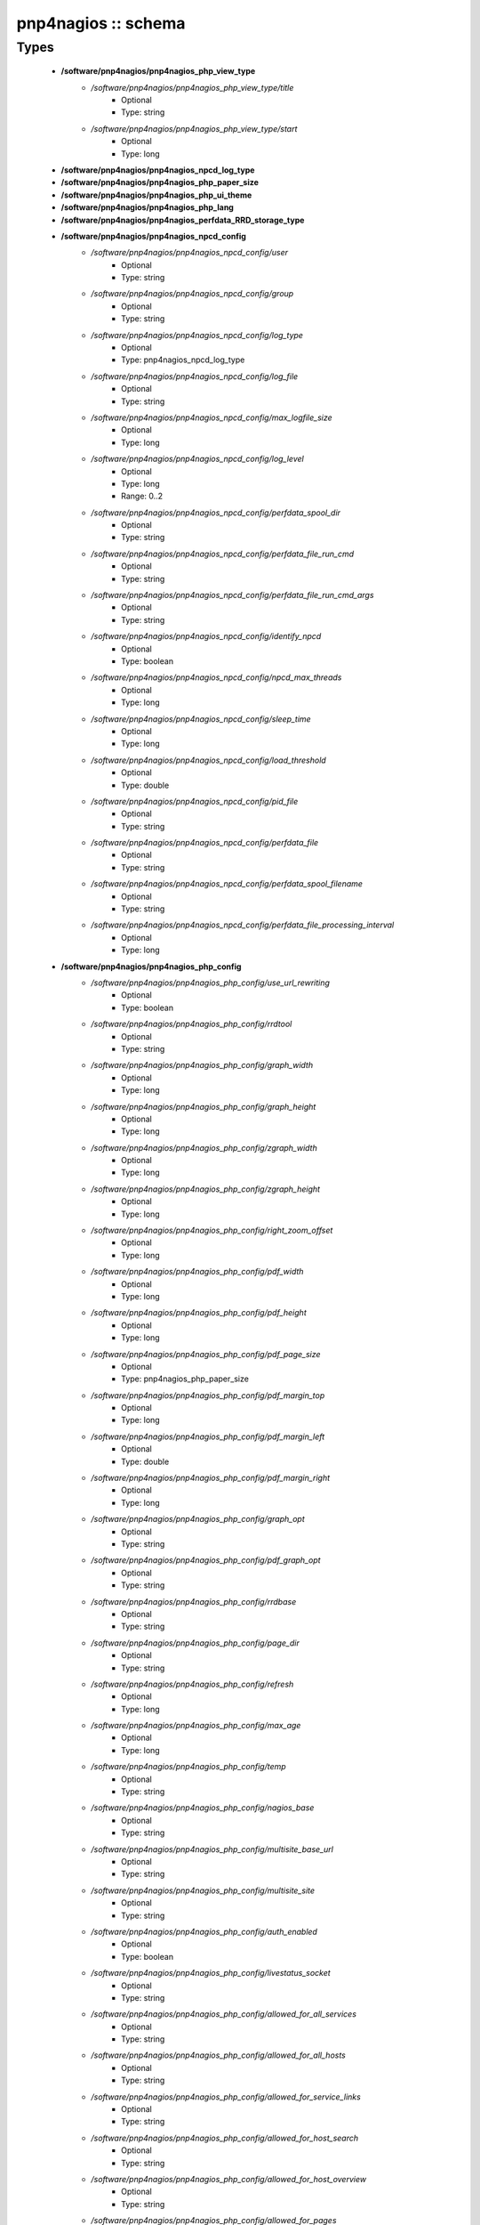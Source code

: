 ####################
pnp4nagios :: schema
####################

Types
-----

 - **/software/pnp4nagios/pnp4nagios_php_view_type**
    - */software/pnp4nagios/pnp4nagios_php_view_type/title*
        - Optional
        - Type: string
    - */software/pnp4nagios/pnp4nagios_php_view_type/start*
        - Optional
        - Type: long
 - **/software/pnp4nagios/pnp4nagios_npcd_log_type**
 - **/software/pnp4nagios/pnp4nagios_php_paper_size**
 - **/software/pnp4nagios/pnp4nagios_php_ui_theme**
 - **/software/pnp4nagios/pnp4nagios_php_lang**
 - **/software/pnp4nagios/pnp4nagios_perfdata_RRD_storage_type**
 - **/software/pnp4nagios/pnp4nagios_npcd_config**
    - */software/pnp4nagios/pnp4nagios_npcd_config/user*
        - Optional
        - Type: string
    - */software/pnp4nagios/pnp4nagios_npcd_config/group*
        - Optional
        - Type: string
    - */software/pnp4nagios/pnp4nagios_npcd_config/log_type*
        - Optional
        - Type: pnp4nagios_npcd_log_type
    - */software/pnp4nagios/pnp4nagios_npcd_config/log_file*
        - Optional
        - Type: string
    - */software/pnp4nagios/pnp4nagios_npcd_config/max_logfile_size*
        - Optional
        - Type: long
    - */software/pnp4nagios/pnp4nagios_npcd_config/log_level*
        - Optional
        - Type: long
        - Range: 0..2
    - */software/pnp4nagios/pnp4nagios_npcd_config/perfdata_spool_dir*
        - Optional
        - Type: string
    - */software/pnp4nagios/pnp4nagios_npcd_config/perfdata_file_run_cmd*
        - Optional
        - Type: string
    - */software/pnp4nagios/pnp4nagios_npcd_config/perfdata_file_run_cmd_args*
        - Optional
        - Type: string
    - */software/pnp4nagios/pnp4nagios_npcd_config/identify_npcd*
        - Optional
        - Type: boolean
    - */software/pnp4nagios/pnp4nagios_npcd_config/npcd_max_threads*
        - Optional
        - Type: long
    - */software/pnp4nagios/pnp4nagios_npcd_config/sleep_time*
        - Optional
        - Type: long
    - */software/pnp4nagios/pnp4nagios_npcd_config/load_threshold*
        - Optional
        - Type: double
    - */software/pnp4nagios/pnp4nagios_npcd_config/pid_file*
        - Optional
        - Type: string
    - */software/pnp4nagios/pnp4nagios_npcd_config/perfdata_file*
        - Optional
        - Type: string
    - */software/pnp4nagios/pnp4nagios_npcd_config/perfdata_spool_filename*
        - Optional
        - Type: string
    - */software/pnp4nagios/pnp4nagios_npcd_config/perfdata_file_processing_interval*
        - Optional
        - Type: long
 - **/software/pnp4nagios/pnp4nagios_php_config**
    - */software/pnp4nagios/pnp4nagios_php_config/use_url_rewriting*
        - Optional
        - Type: boolean
    - */software/pnp4nagios/pnp4nagios_php_config/rrdtool*
        - Optional
        - Type: string
    - */software/pnp4nagios/pnp4nagios_php_config/graph_width*
        - Optional
        - Type: long
    - */software/pnp4nagios/pnp4nagios_php_config/graph_height*
        - Optional
        - Type: long
    - */software/pnp4nagios/pnp4nagios_php_config/zgraph_width*
        - Optional
        - Type: long
    - */software/pnp4nagios/pnp4nagios_php_config/zgraph_height*
        - Optional
        - Type: long
    - */software/pnp4nagios/pnp4nagios_php_config/right_zoom_offset*
        - Optional
        - Type: long
    - */software/pnp4nagios/pnp4nagios_php_config/pdf_width*
        - Optional
        - Type: long
    - */software/pnp4nagios/pnp4nagios_php_config/pdf_height*
        - Optional
        - Type: long
    - */software/pnp4nagios/pnp4nagios_php_config/pdf_page_size*
        - Optional
        - Type: pnp4nagios_php_paper_size
    - */software/pnp4nagios/pnp4nagios_php_config/pdf_margin_top*
        - Optional
        - Type: long
    - */software/pnp4nagios/pnp4nagios_php_config/pdf_margin_left*
        - Optional
        - Type: double
    - */software/pnp4nagios/pnp4nagios_php_config/pdf_margin_right*
        - Optional
        - Type: long
    - */software/pnp4nagios/pnp4nagios_php_config/graph_opt*
        - Optional
        - Type: string
    - */software/pnp4nagios/pnp4nagios_php_config/pdf_graph_opt*
        - Optional
        - Type: string
    - */software/pnp4nagios/pnp4nagios_php_config/rrdbase*
        - Optional
        - Type: string
    - */software/pnp4nagios/pnp4nagios_php_config/page_dir*
        - Optional
        - Type: string
    - */software/pnp4nagios/pnp4nagios_php_config/refresh*
        - Optional
        - Type: long
    - */software/pnp4nagios/pnp4nagios_php_config/max_age*
        - Optional
        - Type: long
    - */software/pnp4nagios/pnp4nagios_php_config/temp*
        - Optional
        - Type: string
    - */software/pnp4nagios/pnp4nagios_php_config/nagios_base*
        - Optional
        - Type: string
    - */software/pnp4nagios/pnp4nagios_php_config/multisite_base_url*
        - Optional
        - Type: string
    - */software/pnp4nagios/pnp4nagios_php_config/multisite_site*
        - Optional
        - Type: string
    - */software/pnp4nagios/pnp4nagios_php_config/auth_enabled*
        - Optional
        - Type: boolean
    - */software/pnp4nagios/pnp4nagios_php_config/livestatus_socket*
        - Optional
        - Type: string
    - */software/pnp4nagios/pnp4nagios_php_config/allowed_for_all_services*
        - Optional
        - Type: string
    - */software/pnp4nagios/pnp4nagios_php_config/allowed_for_all_hosts*
        - Optional
        - Type: string
    - */software/pnp4nagios/pnp4nagios_php_config/allowed_for_service_links*
        - Optional
        - Type: string
    - */software/pnp4nagios/pnp4nagios_php_config/allowed_for_host_search*
        - Optional
        - Type: string
    - */software/pnp4nagios/pnp4nagios_php_config/allowed_for_host_overview*
        - Optional
        - Type: string
    - */software/pnp4nagios/pnp4nagios_php_config/allowed_for_pages*
        - Optional
        - Type: string
    - */software/pnp4nagios/pnp4nagios_php_config/overview-range*
        - Optional
        - Type: long
    - */software/pnp4nagios/pnp4nagios_php_config/popup-width*
        - Optional
        - Type: string
    - */software/pnp4nagios/pnp4nagios_php_config/ui-theme*
        - Optional
        - Type: pnp4nagios_php_ui_theme
    - */software/pnp4nagios/pnp4nagios_php_config/lang*
        - Optional
        - Type: pnp4nagios_php_lang
    - */software/pnp4nagios/pnp4nagios_php_config/date_fmt*
        - Optional
        - Type: string
    - */software/pnp4nagios/pnp4nagios_php_config/enable_recursive_template_search*
        - Optional
        - Type: boolean
    - */software/pnp4nagios/pnp4nagios_php_config/show_xml_icon*
        - Optional
        - Type: boolean
    - */software/pnp4nagios/pnp4nagios_php_config/use_fpdf*
        - Optional
        - Type: boolean
    - */software/pnp4nagios/pnp4nagios_php_config/background_pdf*
        - Optional
        - Type: string
    - */software/pnp4nagios/pnp4nagios_php_config/use_calendar*
        - Optional
        - Type: boolean
    - */software/pnp4nagios/pnp4nagios_php_config/views*
        - Optional
        - Type: pnp4nagios_php_view_type
    - */software/pnp4nagios/pnp4nagios_php_config/rrd_daemon_opts*
        - Optional
        - Type: string
    - */software/pnp4nagios/pnp4nagios_php_config/template_dirs*
        - Optional
        - Type: string
    - */software/pnp4nagios/pnp4nagios_php_config/special_template_dir*
        - Optional
        - Type: string
    - */software/pnp4nagios/pnp4nagios_php_config/mobile_devices*
        - Optional
        - Type: string
 - **/software/pnp4nagios/pnp4nagios_nagios_config**
    - */software/pnp4nagios/pnp4nagios_nagios_config/process_performance_data*
        - Optional
        - Type: boolean
    - */software/pnp4nagios/pnp4nagios_nagios_config/service_perfdata_command*
        - Optional
        - Type: string
    - */software/pnp4nagios/pnp4nagios_nagios_config/process_performance_data*
        - Optional
        - Type: boolean
    - */software/pnp4nagios/pnp4nagios_nagios_config/service_perfdata_file*
        - Optional
        - Type: string
    - */software/pnp4nagios/pnp4nagios_nagios_config/service_perfdata_file_template*
        - Optional
        - Type: string
    - */software/pnp4nagios/pnp4nagios_nagios_config/service_perfdata_file_mode*
        - Optional
        - Type: string
    - */software/pnp4nagios/pnp4nagios_nagios_config/service_perfdata_file_processing_interval*
        - Optional
        - Type: long
    - */software/pnp4nagios/pnp4nagios_nagios_config/service_perfdata_file_processing_command*
        - Optional
        - Type: string
    - */software/pnp4nagios/pnp4nagios_nagios_config/host_perfdata_file*
        - Optional
        - Type: string
    - */software/pnp4nagios/pnp4nagios_nagios_config/host_perfdata_file_template*
        - Optional
        - Type: string
    - */software/pnp4nagios/pnp4nagios_nagios_config/host_perfdata_file_mode*
        - Optional
        - Type: string
    - */software/pnp4nagios/pnp4nagios_nagios_config/host_perfdata_file_processing_interval*
        - Optional
        - Type: long
    - */software/pnp4nagios/pnp4nagios_nagios_config/host_perfdata_file_processing_command*
        - Optional
        - Type: string
    - */software/pnp4nagios/pnp4nagios_nagios_config/process_performance_data*
        - Optional
        - Type: boolean
    - */software/pnp4nagios/pnp4nagios_nagios_config/broker_module*
        - Optional
        - Type: string
 - **/software/pnp4nagios/pnp4nagios_perfdata_config**
    - */software/pnp4nagios/pnp4nagios_perfdata_config/timeout*
        - Optional
        - Type: long
    - */software/pnp4nagios/pnp4nagios_perfdata_config/use_rrds*
        - Optional
        - Type: boolean
    - */software/pnp4nagios/pnp4nagios_perfdata_config/rrdpath*
        - Optional
        - Type: string
    - */software/pnp4nagios/pnp4nagios_perfdata_config/rrdtool*
        - Optional
        - Type: string
    - */software/pnp4nagios/pnp4nagios_perfdata_config/cfg_dir*
        - Optional
        - Type: string
    - */software/pnp4nagios/pnp4nagios_perfdata_config/rrd_storage_type*
        - Optional
        - Type: pnp4nagios_perfdata_RRD_storage_type
    - */software/pnp4nagios/pnp4nagios_perfdata_config/rrd_heartbeat*
        - Optional
        - Type: long
    - */software/pnp4nagios/pnp4nagios_perfdata_config/rra_cfg*
        - Optional
        - Type: string
    - */software/pnp4nagios/pnp4nagios_perfdata_config/rra_step*
        - Optional
        - Type: long
    - */software/pnp4nagios/pnp4nagios_perfdata_config/log_file*
        - Optional
        - Type: string
    - */software/pnp4nagios/pnp4nagios_perfdata_config/log_level*
        - Optional
        - Type: long
        - Range: 0..2
    - */software/pnp4nagios/pnp4nagios_perfdata_config/xml_enc*
        - Optional
        - Type: string
    - */software/pnp4nagios/pnp4nagios_perfdata_config/xml_update_delay*
        - Optional
        - Type: long
    - */software/pnp4nagios/pnp4nagios_perfdata_config/rrd_daemon_opts*
        - Optional
        - Type: string
    - */software/pnp4nagios/pnp4nagios_perfdata_config/stats_dir*
        - Optional
        - Type: string
    - */software/pnp4nagios/pnp4nagios_perfdata_config/prefork*
        - Optional
        - Type: boolean
    - */software/pnp4nagios/pnp4nagios_perfdata_config/gearman_host*
        - Optional
        - Type: string
    - */software/pnp4nagios/pnp4nagios_perfdata_config/requests_per_child*
        - Optional
        - Type: long
    - */software/pnp4nagios/pnp4nagios_perfdata_config/encryption*
        - Optional
        - Type: boolean
    - */software/pnp4nagios/pnp4nagios_perfdata_config/key*
        - Optional
        - Type: string
    - */software/pnp4nagios/pnp4nagios_perfdata_config/key_file*
        - Optional
        - Type: string
 - **/software/pnp4nagios/structure_component_pnp4nagios**
    - */software/pnp4nagios/structure_component_pnp4nagios/npcd*
        - Optional
        - Type: pnp4nagios_npcd_config
    - */software/pnp4nagios/structure_component_pnp4nagios/php*
        - Optional
        - Type: pnp4nagios_php_config
    - */software/pnp4nagios/structure_component_pnp4nagios/perfdata*
        - Optional
        - Type: pnp4nagios_perfdata_config
    - */software/pnp4nagios/structure_component_pnp4nagios/nagios*
        - Optional
        - Type: pnp4nagios_nagios_config
